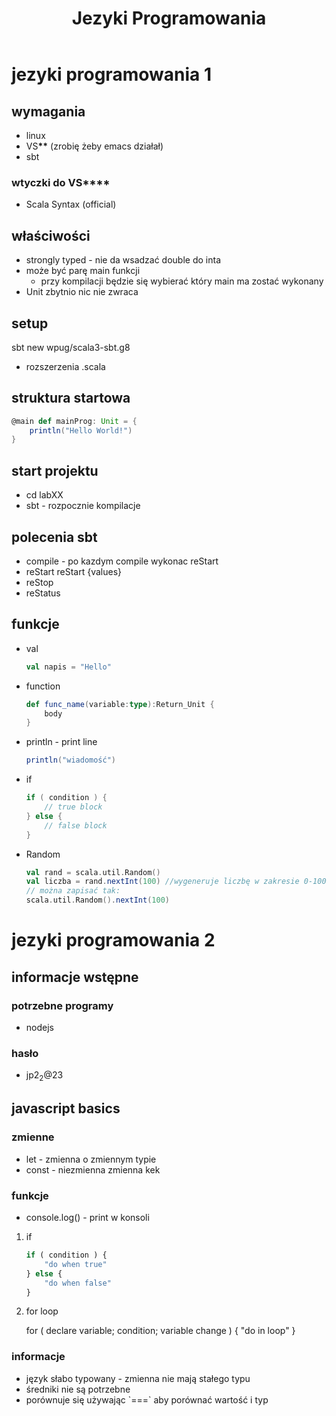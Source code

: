#+title: Jezyki Programowania

* jezyki programowania 1
** wymagania
+ linux
+ VS**** (zrobię żeby emacs działał)
+ sbt
*** wtyczki do VS****
+ Scala Syntax (official)
** właściwości
+ strongly typed - nie da wsadzać double do inta
+ może być parę main funkcji
  + przy kompilacji będzie się wybierać który main ma zostać wykonany
+ Unit zbytnio nic nie zwraca
** setup
sbt new wpug/scala3-sbt.g8
+ rozszerzenia .scala
** struktura startowa
#+begin_src scala
@main def mainProg: Unit = {
    println("Hello World!")
}
#+end_src
** start projektu
+ cd labXX
+ sbt - rozpocznie kompilacje
** polecenia sbt
+ compile - po kazdym compile wykonac reStart
+ reStart
    reStart {values}
+ reStop
+ reStatus
** funkcje
+ val
  #+begin_src scala
val napis = "Hello"
  #+end_src
+ function
  #+begin_src scala
def func_name(variable:type):Return_Unit {
    body
}
  #+end_src
+ println - print line
  #+begin_src scala
println("wiadomość")
  #+end_src
+ if
  #+begin_src scala
if ( condition ) {
    // true block
} else {
    // false block
}
  #+end_src
+ Random
  #+begin_src scala
val rand = scala.util.Random()
val liczba = rand.nextInt(100) //wygeneruje liczbę w zakresie 0-100
// można zapisać tak:
scala.util.Random().nextInt(100)
  #+end_src

* jezyki programowania 2
** informacje wstępne
*** potrzebne programy
+ nodejs
*** hasło
+ jp2_2@23
** javascript basics
*** zmienne
+ let - zmienna o zmiennym typie
+ const - niezmienna zmienna kek
*** funkcje
+ console.log() - print w konsoli
**** if
#+begin_src javascript
if ( condition ) {
    "do when true"
} else {
    "do when false"
}
#+end_src
**** for loop
#+begin_src javascript
for ( declare variable; condition; variable change ) {
    "do in loop"
}
*** informacje
+ język słabo typowany - zmienna nie mają stałego typu
+ średniki nie są potrzebne
+ porównuje się używając `===` aby porównać wartość i typ
